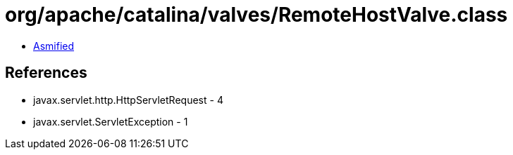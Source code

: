 = org/apache/catalina/valves/RemoteHostValve.class

 - link:RemoteHostValve-asmified.java[Asmified]

== References

 - javax.servlet.http.HttpServletRequest - 4
 - javax.servlet.ServletException - 1

